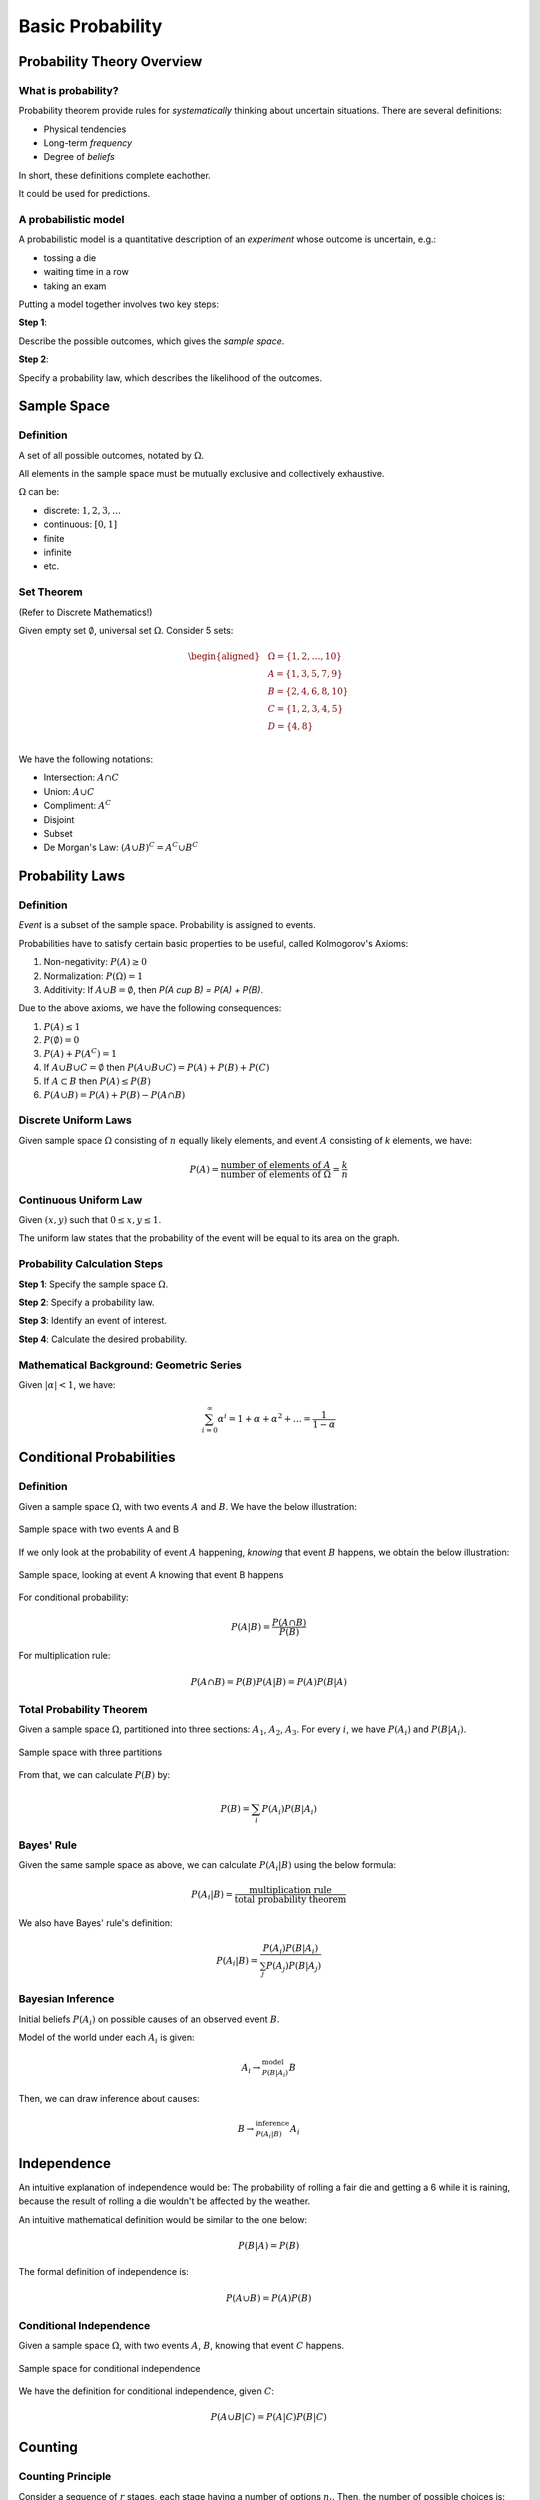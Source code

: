 Basic Probability
=================

Probability Theory Overview
---------------------------

.. _what is probability:

What is probability?
~~~~~~~~~~~~~~~~~~~~

Probability theorem provide rules for *systematically* thinking about uncertain
situations. There are several definitions:

- Physical tendencies
- Long-term *frequency*
- Degree of *beliefs*

In short, these definitions complete eachother.

It could be used for predictions.

.. _model:

A probabilistic model
~~~~~~~~~~~~~~~~~~~~~

A probabilistic model is a quantitative description of an *experiment* whose
outcome is uncertain, e.g.:

- tossing a die
- waiting time in a row
- taking an exam

Putting a model together involves two key steps:

**Step 1**:

Describe the possible outcomes, which gives the *sample space*.

**Step 2**:

Specify a probability law, which describes the likelihood of the outcomes.

Sample Space
------------

.. _sample space:

Definition
~~~~~~~~~~

A set of all possible outcomes, notated by :math:`\Omega`.

All elements in the sample space must be mutually exclusive and collectively
exhaustive.

:math:`\Omega` can be:

- discrete: :math:`{1, 2, 3, \ldots}`
- continuous: :math:`[0, 1]`
- finite
- infinite
- etc.

.. _set theorem:

Set Theorem
~~~~~~~~~~~

(Refer to Discrete Mathematics!)

Given empty set :math:`\emptyset`, universal set :math:`\Omega`. Consider 5
sets:

.. math::
   \begin{aligned}
      & \Omega = \{1, 2, \ldots, 10\} \\
      & A = \{1, 3, 5, 7, 9\} \\
      & B = \{2, 4, 6, 8, 10\} \\
      & C = \{1, 2, 3, 4, 5\} \\
      & D = \{4, 8\} \\
   \end{aligned}

We have the following notations:

- Intersection: :math:`A \cap C`
- Union: :math:`A \cup C`
- Compliment: :math:`A^C`
- Disjoint
- Subset
- De Morgan's Law: :math:`(A \cup B)^C = A^C \cup B^C`

Probability Laws
----------------

.. _probability laws:

Definition
~~~~~~~~~~

*Event* is a subset of the sample space. Probability is assigned to events.

Probabilities have to satisfy certain basic properties to be useful, called
Kolmogorov's Axioms:

1. Non-negativity: :math:`P(A) \geq 0`
2. Normalization: :math:`P(\Omega) = 1`
3. Additivity: If :math:`A \cup B = \emptyset`, then `P(A \cup B) = P(A) +
   P(B)`.

Due to the above axioms, we have the following consequences:

1. :math:`P(A) \leq 1`
2. :math:`P(\emptyset) = 0`
3. :math:`P(A) + P(A^C) = 1`
4. If :math:`A \cup B \cup C = \emptyset` then
   :math:`P(A \cup B \cup C) = P(A) + P(B) + P(C)`
5. If :math:`A \subset B` then :math:`P(A) \leq P(B)`
6. :math:`P(A \cup B) = P(A) + P(B) - P(A \cap B)`

.. _discrete uniform laws:

Discrete Uniform Laws
~~~~~~~~~~~~~~~~~~~~~

Given sample space :math:`\Omega` consisting of :math:`n` equally likely
elements, and event :math:`A` consisting of `k` elements, we have:

.. math::

   P(A) = \frac{\text{number of elements of} \ A}{\text{number of elements of} \
   \Omega} = \frac{k}{n}

.. _continuous uniform laws:

Continuous Uniform Law
~~~~~~~~~~~~~~~~~~~~~~

Given :math:`(x, y)` such that :math:`0 \leq x, y \leq 1`.

.. plot::

   import matplotlib.pyplot as plt
   x = [0, 1]
   y = [1, 1]
   plt.plot(x, y)
   plt.plot(y, x)
   plt.xlim(0, 1.5)
   plt.ylim(0, 1.5)
   plt.show()

The uniform law states that the probability of the event will be equal to its 
area on the graph.

.. _probability calculation steps:

Probability Calculation Steps
~~~~~~~~~~~~~~~~~~~~~~~~~~~~~

**Step 1**: Specify the sample space :math:`\Omega`.

**Step 2**: Specify a probability law.

**Step 3**: Identify an event of interest.

**Step 4**: Calculate the desired probability.

.. _geometric series:

Mathematical Background: Geometric Series
~~~~~~~~~~~~~~~~~~~~~~~~~~~~~~~~~~~~~~~~~

Given :math:`|\alpha| < 1`, we have:

.. math::

   \sum_{i = 0}^\infty \alpha^i = 1 + \alpha + \alpha^2 + \ldots = \frac{1}{1
   - \alpha}

Conditional Probabilities
-------------------------

.. _conditional probabilities:

Definition
~~~~~~~~~~

Given a sample space :math:`\Omega`, with two events :math:`A` and :math:`B`. We
have the below illustration:

.. figure:: ../_static/ps-basic-cond-orig.png
   :width: 300
   :align: center

   Sample space with two events A and B

If we only look at the probability of event :math:`A` happening, *knowing* that
event :math:`B` happens, we obtain the below illustration:

.. figure:: ../_static/ps-basic-cond-withcond.png
   :width: 300
   :align: center

   Sample space, looking at event A knowing that event B happens

For conditional probability:

.. math::

   P(A | B) = \frac{P(A \cap B)}{P(B)}

For multiplication rule:

.. math::

   P(A \cap B) = P(B)P(A|B) = P(A)P(B|A)

.. _total probability theorem:

Total Probability Theorem
~~~~~~~~~~~~~~~~~~~~~~~~~

Given a sample space :math:`\Omega`, partitioned into three sections:
:math:`A_1`, :math:`A_2`, :math:`A_3`. For every :math:`i`, we have
:math:`P(A_i)` and :math:`P(B|A_i)`.

.. figure:: ../_static/total-prob-theorem.png
   :width: 300
   :align: center

   Sample space with three partitions

From that, we can calculate :math:`P(B)` by:

.. math::

   P(B) = \sum_i P(A_i)P(B|A_i)

.. _bayes rule:

Bayes' Rule
~~~~~~~~~~~

Given the same sample space as above, we can calculate :math:`P(A_i|B)` using
the below formula:

.. math::
   
   P(A_i|B) = \frac{\text{multiplication rule}}{\text{total probability
   theorem}}

We also have Bayes' rule's definition:

.. math::

   P(A_i|B) = \frac{P(A_i)P(B|A_i)}{\sum_j P(A_j)P(B|A_j)}

.. _bayesian inference:

Bayesian Inference
~~~~~~~~~~~~~~~~~~

Initial beliefs :math:`P(A_i)` on possible causes of an observed event
:math:`B`.

Model of the world under each :math:`A_i` is given:

.. math::

   A_i \rightarrow^{\text{model}}_{P(B|A_i)} B

Then, we can draw inference about causes:

.. math::

   B \rightarrow^{\text{inference}}_{P(A_i|B)} A_i

.. _independence:

Independence
------------

An intuitive explanation of independence would be: The probability of rolling a
fair die and getting a 6 while it is raining, because the result of rolling a
die wouldn't be affected by the weather.

An intuitive mathematical definition would be similar to the one below:

.. math::

   P(B|A) = P(B)

The formal definition of independence is:

.. math::
   
   P(A \cup B) = P(A)P(B)

.. _conditional independence:

Conditional Independence
~~~~~~~~~~~~~~~~~~~~~~~~

Given a sample space :math:`\Omega`, with two events :math:`A`, :math:`B`,
knowing that event :math:`C` happens.

.. figure:: ../_static/conditional-independence.png
   :width: 300
   :align: center

   Sample space for conditional independence

We have the definition for conditional independence, given :math:`C`:

.. math::

   P(A \cup B | C) = P(A|C)P(B|C)

.. _counting:

Counting
--------

.. _counting principle:

Counting Principle
~~~~~~~~~~~~~~~~~~

Consider a sequence of :math:`r` stages, each stage having a number of options
:math:`n_i`. Then, the number of possible choices is:

.. math::

   n_1n_2 \ldots n_r

.. _permutations and subsets:

Permutations and Subsets
########################

Permutations are the number of ways you can order :math:`n` elements.

.. math::

   n!

Subsets are smaller sets that are part of the original set. For example, the
number of subsets of :math:`\{1, 2, \ldots , n\}` would be :math:`2^n`.

.. _discrete uniform law:

Discrete Uniform Law
~~~~~~~~~~~~~~~~~~~~

Given a sample space :math:`\Omega` consisting of :math:`n` equally likely
elements, and an event :math:`A` consisting of :math:`k` elements.

.. figure:: ../_static/discrete-uniform-law.png
   :width: 300
   :align: center

   Sample space for discrete uniform law

Then, we have the probability of event :math:`A` as:

.. math::

   P(A) = \frac{\text{number of elements of} \ A}{\text{number of elements of} \
   B} = \frac{k}{n}

.. _combinations:

Combinations
~~~~~~~~~~~~

Given a set of :math:`n` elements, if we want to construct a subset with exactly
:math:`k` elements, we can calculate the number of ways using the below formula:

.. math::

   C^n_k = \begin{pmatrix} k \\ n \end{pmatrix} = \frac{n(n-1) \ldots
   (n-k+1)}{k(k-1) \ldots 1} = \frac{n!}{k!(n-k)!}
